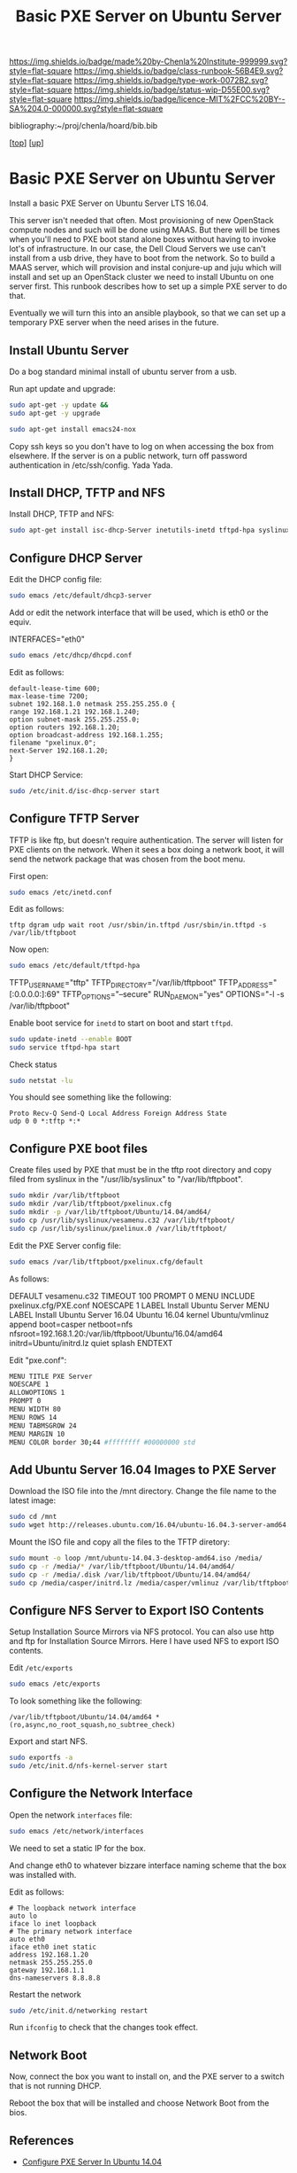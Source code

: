 #   -*- mode: org; fill-column: 60 -*-

#+TITLE:  Basic PXE Server on Ubuntu Server
#+STARTUP: showall
#+TOC: headlines 4
#+PROPERTY: filename
#+LINK: pdf   pdfview:~/proj/chenla/hoard/lib/

[[https://img.shields.io/badge/made%20by-Chenla%20Institute-999999.svg?style=flat-square]] 
[[https://img.shields.io/badge/class-runbook-56B4E9.svg?style=flat-square]]
[[https://img.shields.io/badge/type-work-0072B2.svg?style=flat-square]]
[[https://img.shields.io/badge/status-wip-D55E00.svg?style=flat-square]]
[[https://img.shields.io/badge/licence-MIT%2FCC%20BY--SA%204.0-000000.svg?style=flat-square]]

bibliography:~/proj/chenla/hoard/bib.bib

[[[../../index.org][top]]] [[[../index.org][up]]]

* Basic PXE Server on Ubuntu Server
  :PROPERTIES:
  :CUSTOM_ID: 
  :Name:      /home/deerpig/proj/deerpig/runbooks/rb-pxe-server.org
  :Created:   2018-07-18T10:50@Prek Leap (11.642600N-104.919210W)
  :ID:        81d60373-f1ef-470a-8ab6-0d683f1588a8
  :VER:       585157868.617256729
  :GEO:       48P-491193-1287029-15
  :BXID:      proj:MTV4-2056
  :Class:     primer
  :Type:      work
  :Status:    wip
  :Licence:   MIT/CC BY-SA 4.0
  :END:

Install a basic PXE Server on Ubuntu Server LTS 16.04.

This server isn't needed that often.  Most provisioning of new
OpenStack compute nodes and such will be done using MAAS.  But there
will be times when you'll need to PXE boot stand alone boxes without
having to invoke lot's of infrastructure.  In our case, the Dell Cloud
Servers we use can't install from a usb drive, they have to boot from
the network.  So to build a MAAS server, which will provision and
instal conjure-up and juju which will install and set up an OpenStack
cluster we need to install Ubuntu on one server first.  This runbook
describes how to set up a simple PXE server to do that.

Eventually we will turn this into an ansible playbook, so that we can
set up a temporary PXE server when the need arises in the future.

** Install Ubuntu Server

Do a bog standard minimal install of ubuntu server from a usb.

Run apt update and upgrade:

#+begin_src sh
sudo apt-get -y update &&
sudo apt-get -y upgrade
#+end_src

#+begin_src sh
sudo apt-get install emacs24-nox
#+end_src

Copy ssh keys so you don't have to log on when accessing the box from
elsewhere.  If the server is on a public network, turn off password
authentication in /etc/ssh/config. Yada Yada.

** Install DHCP, TFTP and NFS

Install DHCP, TFTP and NFS:

#+begin_src sh
sudo apt-get install isc-dhcp-Server inetutils-inetd tftpd-hpa syslinux nfs-kernel-Server
#+end_src

** Configure DHCP Server

Edit the DHCP config file:

#+begin_src sh
sudo emacs /etc/default/dhcp3-server
#+end_src

Add or edit the network interface that will be used, which is eth0 or
the equiv.

#+begin_example bash
INTERFACES="eth0"
#+end_example

#+begin_src sh
sudo emacs /etc/dhcp/dhcpd.conf
#+end_src

Edit as follows:

#+begin_example
default-lease-time 600;
max-lease-time 7200;
subnet 192.168.1.0 netmask 255.255.255.0 {
range 192.168.1.21 192.168.1.240;
option subnet-mask 255.255.255.0;
option routers 192.168.1.20;
option broadcast-address 192.168.1.255;
filename "pxelinux.0";
next-Server 192.168.1.20;
}
#+end_example

Start DHCP Service:

#+begin_src sh
sudo /etc/init.d/isc-dhcp-server start
#+end_src

** Configure TFTP Server

TFTP is like ftp, but doesn't require authentication.  The server will
listen for PXE clients on the network.  When it sees a box doing a
network boot, it will send the network package that was chosen from
the boot menu.

First open:

#+begin_src sh
sudo emacs /etc/inetd.conf
#+end_src

Edit as follows:

#+begin_example
tftp dgram udp wait root /usr/sbin/in.tftpd /usr/sbin/in.tftpd -s /var/lib/tftpboot
#+end_example

Now open:

#+begin_src sh
sudo emacs /etc/default/tftpd-hpa
#+end_src

#+begin_example sh
TFTP_USERNAME="tftp"
TFTP_DIRECTORY="/var/lib/tftpboot"
TFTP_ADDRESS="[:0.0.0.0:]:69"
TFTP_OPTIONS="--secure"
RUN_DAEMON="yes"
OPTIONS="-l -s /var/lib/tftpboot"
#+end_example

Enable boot service for =inetd= to start on boot and start =tftpd=.

#+begin_src sh
sudo update-inetd --enable BOOT
sudo service tftpd-hpa start
#+end_src

Check status

#+begin_src sh
sudo netstat -lu
#+end_src

You should see something like the following:

#+begin_example
Proto Recv-Q Send-Q Local Address Foreign Address State
udp 0 0 *:tftp *:*
#+end_example

** Configure PXE boot files

Create files used by PXE that must be in the tftp root directory and
copy filed from syslinux in the "/usr/lib/syslinux" to
"/var/lib/tftpboot".

#+begin_src sh
sudo mkdir /var/lib/tftpboot
sudo mkdir /var/lib/tftpboot/pxelinux.cfg
sudo mkdir -p /var/lib/tftpboot/Ubuntu/14.04/amd64/
sudo cp /usr/lib/syslinux/vesamenu.c32 /var/lib/tftpboot/
sudo cp /usr/lib/syslinux/pxelinux.0 /var/lib/tftpboot/
#+end_src

Edit the PXE Server config file:

#+begin_src sh
sudo emacs /var/lib/tftpboot/pxelinux.cfg/default
#+end_src

As follows:

#+begin_example sh
DEFAULT vesamenu.c32
TIMEOUT 100
PROMPT 0
MENU INCLUDE pxelinux.cfg/PXE.conf
NOESCAPE 1
LABEL Install Ubuntu Server
MENU LABEL Install Ubuntu Server 16.04 Ubuntu 16.04 
kernel Ubuntu/vmlinuz
append boot=casper netboot=nfs nfsroot=192.168.1.20:/var/lib/tftpboot/Ubuntu/16.04/amd64
initrd=Ubuntu/initrd.lz quiet splash
ENDTEXT
#+end_example

Edit "pxe.conf":

#+begin_src sh
MENU TITLE PXE Server
NOESCAPE 1
ALLOWOPTIONS 1
PROMPT 0
MENU WIDTH 80
MENU ROWS 14
MENU TABMSGROW 24
MENU MARGIN 10
MENU COLOR border 30;44 #ffffffff #00000000 std
#+end_src

** Add Ubuntu Server 16.04 Images to PXE Server

Download the ISO file into the /mnt directory. Change the file name to
the latest image:

#+begin_src sh
sudo cd /mnt
sudo wget http://releases.ubuntu.com/16.04/ubuntu-16.04.3-server-amd64.iso
#+end_src

Mount the ISO file and copy all the files to the TFTP diretory:

#+begin_src sh
sudo mount -o loop /mnt/ubuntu-14.04.3-desktop-amd64.iso /media/
sudo cp -r /media/* /var/lib/tftpboot/Ubuntu/14.04/amd64/
sudo cp -r /media/.disk /var/lib/tftpboot/Ubuntu/14.04/amd64/
sudo cp /media/casper/initrd.lz /media/casper/vmlinuz /var/lib/tftpboot/Ubuntu/
#+end_src

** Configure NFS Server to Export ISO Contents

Setup Installation Source Mirrors via NFS protocol. You can also use
http and ftp for Installation Source Mirrors. Here I have used NFS to
export ISO contents.

Edit =/etc/exports=

#+begin_src sh
sudo emacs /etc/exports
#+end_src

To look something like the following:

#+begin_example
/var/lib/tftpboot/Ubuntu/14.04/amd64 *(ro,async,no_root_squash,no_subtree_check)
#+end_example

Export and start NFS.

#+begin_src sh
sudo exportfs -a
sudo /etc/init.d/nfs-kernel-server start
#+end_src




** Configure the Network Interface

Open the network =interfaces= file:

#+begin_src sh
sudo emacs /etc/network/interfaces
#+end_src

We need to set a static IP for the box.

And change eth0 to whatever bizzare interface naming scheme that the
box was installed with.


Edit as follows:

#+begin_example 
# The loopback network interface
auto lo
iface lo inet loopback
# The primary network interface
auto eth0
iface eth0 inet static
address 192.168.1.20
netmask 255.255.255.0
gateway 192.168.1.1
dns-nameservers 8.8.8.8
#+end_example

Restart the network

#+begin_src sh
sudo /etc/init.d/networking restart
#+end_src

Run =ifconfig= to check that the changes took effect.

** Network Boot

Now, connect the box you want to install on, and the PXE server to a
switch that is not running DHCP.

Reboot the box that will be installed and choose Network Boot from the
bios.

** References

  - [[https://www.maketecheasier.com/configure-pxe-server-ubuntu/][Configure PXE Server In Ubuntu 14.04]]
